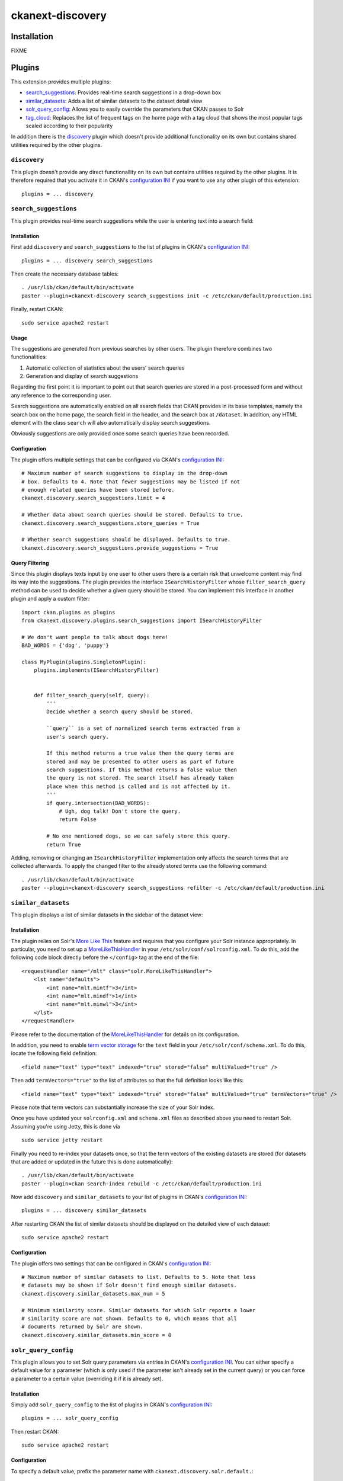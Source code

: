 ckanext-discovery
#################

Installation
============
FIXME


Plugins
=======
This extension provides multiple plugins:

* search_suggestions_: Provides real-time search suggestions in a drop-down
  box
* similar_datasets_: Adds a list of similar datasets to the dataset detail view
* solr_query_config_: Allows you to easily override the parameters that CKAN
  passes to Solr
* tag_cloud_: Replaces the list of frequent tags on the home page with a tag
  cloud that shows the most popular tags scaled according to their popularity

In addition there is the discovery_ plugin which doesn't provide additional
functionality on its own but contains shared utilities required by the other
plugins.

``discovery``
+++++++++++++
This plugin doesn't provide any direct functionallity on its own but contains
utilities required by the other plugins. It is therefore required that you
activate it in CKAN's `configuration INI`_ if you want to use any other plugin
of this extension::

    plugins = ... discovery


``search_suggestions``
++++++++++++++++++++++
This plugin provides real-time search suggestions while the user is entering
text into a search field:

.. image:: doc/search_suggestions.png
    :alt: Screenshot of the search_suggestions plugin

Installation
------------
First add ``discovery`` and ``search_suggestions`` to the list of plugins in
CKAN's `configuration INI`_::

    plugins = ... discovery search_suggestions

Then create the necessary database tables::

    . /usr/lib/ckan/default/bin/activate
    paster --plugin=ckanext-discovery search_suggestions init -c /etc/ckan/default/production.ini

Finally, restart CKAN::

    sudo service apache2 restart

Usage
-----
The suggestions are generated from previous searches by other users. The plugin
therefore combines two functionalities:

1. Automatic collection of statistics about the users' search queries
2. Generation and display of search suggestions

Regarding the first point it is important to point out that search queries are
stored in a post-processed form and without any reference to the corresponding
user.

Search suggestions are automatically enabled on all search fields that CKAN
provides in its base templates, namely the search box on the home page, the
search field in the header, and the search box at ``/dataset``. In addition,
any HTML element with the class ``search`` will also automatically display
search suggestions.

Obviously suggestions are only provided once some search queries have been
recorded.

Configuration
-------------
The plugin offers multiple settings that can be configured via CKAN's
`configuration INI`_::

    # Maximum number of search suggestions to display in the drop-down
    # box. Defaults to 4. Note that fewer suggestions may be listed if not
    # enough related queries have been stored before.
    ckanext.discovery.search_suggestions.limit = 4

    # Whether data about search queries should be stored. Defaults to true.
    ckanext.discovery.search_suggestions.store_queries = True

    # Whether search suggestions should be displayed. Defaults to true.
    ckanext.discovery.search_suggestions.provide_suggestions = True

Query Filtering
---------------
Since this plugin displays texts input by one user to other users there is a
certain risk that unwelcome content may find its way into the suggestions. The
plugin provides the interface ``ISearchHistoryFilter`` whose
``filter_search_query`` method can be used to decide whether a given query
should be stored. You can implement this interface in another plugin and apply
a custom filter::

    import ckan.plugins as plugins
    from ckanext.discovery.plugins.search_suggestions import ISearchHistoryFilter

    # We don't want people to talk about dogs here!
    BAD_WORDS = {'dog', 'puppy'}

    class MyPlugin(plugins.SingletonPlugin):
        plugins.implements(ISearchHistoryFilter)


        def filter_search_query(self, query):
            '''
            Decide whether a search query should be stored.

            ``query`` is a set of normalized search terms extracted from a
            user's search query.

            If this method returns a true value then the query terms are
            stored and may be presented to other users as part of future
            search suggestions. If this method returns a false value then
            the query is not stored. The search itself has already taken
            place when this method is called and is not affected by it.
            '''
            if query.intersection(BAD_WORDS):
                # Ugh, dog talk! Don't store the query.
                return False

            # No one mentioned dogs, so we can safely store this query.
            return True

Adding, removing or changing an ``ISearchHistoryFilter`` implementation only
affects the search terms that are collected afterwards. To apply the changed
filter to the already stored terms use the following command::

    . /usr/lib/ckan/default/bin/activate
    paster --plugin=ckanext-discovery search_suggestions refilter -c /etc/ckan/default/production.ini


``similar_datasets``
++++++++++++++++++++
This plugin displays a list of similar datasets in the sidebar of the dataset
view:

.. image:: doc/similar_datasets.png
    :alt: Screenshot of the similar_datasets plugin

Installation
------------
The plugin relies on Solr's `More Like This`_ feature and requires that you
configure your Solr instance appropriately. In particular, you need to set up a
MoreLikeThisHandler_ in your ``/etc/solr/conf/solrconfig.xml``. To do this, add
the following code block directly before the ``</config>`` tag at the end of
the file::

    <requestHandler name="/mlt" class="solr.MoreLikeThisHandler">
        <lst name="defaults">
            <int name="mlt.mintf">3</int>
            <int name="mlt.mindf">1</int>
            <int name="mlt.minwl">3</int>
        </lst>
    </requestHandler>

Please refer to the documentation of the MoreLikeThisHandler_ for details on
its configuration.

In addition, you need to enable `term vector storage`_ for the ``text`` field
in your ``/etc/solr/conf/schema.xml``. To do this, locate the following field
definition::

    <field name="text" type="text" indexed="true" stored="false" multiValued="true" />

Then add ``termVectors="true"`` to the list of attributes so that the full
definition looks like this::

    <field name="text" type="text" indexed="true" stored="false" multiValued="true" termVectors="true" />

Please note that term vectors can substantially increase the size of your
Solr index.

Once you have updated your ``solrconfig.xml`` and ``schema.xml`` files as
described above you need to restart Solr. Assuming you're using Jetty, this
is done via

::

    sudo service jetty restart

Finally you need to re-index your datasets once, so that the term vectors of
the existing datasets are stored (for datasets that are added or updated in the
future this is done automatically)::

    . /usr/lib/ckan/default/bin/activate
    paster --plugin=ckan search-index rebuild -c /etc/ckan/default/production.ini

Now add ``discovery`` and ``similar_datasets`` to your list of plugins in
CKAN's `configuration INI`_::

    plugins = ... discovery similar_datasets

After restarting CKAN the list of similar datasets should be displayed on the
detailed view of each dataset::

    sudo service apache2 restart

Configuration
-------------
The plugin offers two settings that can be configured in CKAN's
`configuration INI`_::

    # Maximum number of similar datasets to list. Defaults to 5. Note that less
    # datasets may be shown if Solr doesn't find enough similar datasets.
    ckanext.discovery.similar_datasets.max_num = 5

    # Minimum similarity score. Similar datasets for which Solr reports a lower
    # similarity score are not shown. Defaults to 0, which means that all
    # documents returned by Solr are shown.
    ckanext.discovery.similar_datasets.min_score = 0


``solr_query_config``
+++++++++++++++++++++
This plugin allows you to set Solr query parameters via entries in CKAN's
`configuration INI`_. You can either specify a default value for a parameter
(which is only used if the parameter isn't already set in the current query)
or you can force a parameter to a certain value (overriding it if it is already
set).

Installation
------------
Simply add ``solr_query_config`` to the list of plugins in CKAN's
`configuration INI`_::

    plugins = ... solr_query_config

Then restart CKAN::

    sudo service apache2 restart

Configuration
-------------
To specify a default value, prefix the parameter name with
``ckanext.discovery.solr.default.``::

    # By default, sort by metadata modification timestamp
    ckanext.discovery.solr.default.sort = metadata_modified asc

Similarly, a value can be forced using the prefix
``ckanext.discovery.solr.force.``::

    # Always use a custom Solr query handler
    ckanext.discovery.solr.force.defType = my_special_query_handler

Note that only those Solr parameters that are accepted by the package_search_
API function can be set via this plugin.


``tag_cloud``
+++++++++++++
This plugin shows links for the most frequent tags scaled according to their
frequency:

.. image:: doc/tag_cloud.png
    :alt: Screenshot of the tag_cloud plugin

Installation
------------
Simply add ``discovery`` and ``tag_cloud`` to the list of plugins in CKAN's
`configuration INI`_::

    plugins = ... discovery tag_cloud

Then restart CKAN::

    sudo service apache2 restart

Usage
-----
The plugin automatically replaces the list of the most frequent tags on CKAN's
default front page with a tag cloud.

If you want to use the tag cloud in a different part of the site you can use
the following `template snippet`_::

    {% snippet 'ckanext-discovery/snippets/tag_cloud.html', num_tags=10 %}

The ``num_tags`` specifies the number of tags in the tag cloud. It is optional
and defaults to the setting of the ``ckanext.discovery.tag_cloud.num_tags``
option (see below).

Configuration
-------------
The plugin offers one setting that can be configured via CKAN's
`configuration INI`_::

    # Number of tags to show in the tag cloud. Defaults to 20 and can be
    # overriden by passing a ``num_tags`` parameter to the tag cloud template
    # snippet.
    ckanext.discovery.tag_cloud.num_tags = 20


.. _configuration INI: http://docs.ckan.org/en/latest/maintaining/configuration.html#ckan-configuration-file
.. _package_search: http://docs.ckan.org/en/latest/api/index.html#ckan.logic.action.get.package_search
.. _More Like This: https://cwiki.apache.org/confluence/display/solr/MoreLikeThis
.. _MoreLikeThisHandler: https://cwiki.apache.org/confluence/display/solr/MoreLikeThis#MoreLikeThis-ParametersfortheMoreLikeThisHandler
.. _term vector storage: https://cwiki.apache.org/confluence/display/solr/Field+Type+Definitions+and+Properties#FieldTypeDefinitionsandProperties-FieldDefaultProperties
.. _template snippet: http://docs.ckan.org/en/latest/theming/templates.html#snippets

